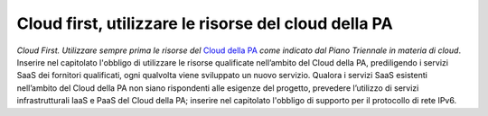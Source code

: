 Cloud first, utilizzare le risorse del cloud della PA
=====================================================

\ *Cloud First. Utilizzare sempre prima le risorse del*
\   `Cloud della PA <https://cloud.italia.it/projects/cloud-italia-docs/it/latest/>`__  \ *come indicato dal Piano Triennale in materia 
di cloud*\ .  Inserire nel capitolato l'obbligo di utilizzare 
le risorse qualificate nell’ambito del Cloud della PA, 
prediligendo i servizi SaaS dei fornitori qualificati, 
ogni qualvolta viene sviluppato un nuovo servizio. Qualora 
i servizi SaaS esistenti nell’ambito del Cloud della PA 
non siano rispondenti alle esigenze del progetto, prevedere 
l’utilizzo di servizi infrastrutturali IaaS e PaaS del 
Cloud della PA; inserire nel capitolato l'obbligo di supporto 
per il protocollo di rete IPv6.
